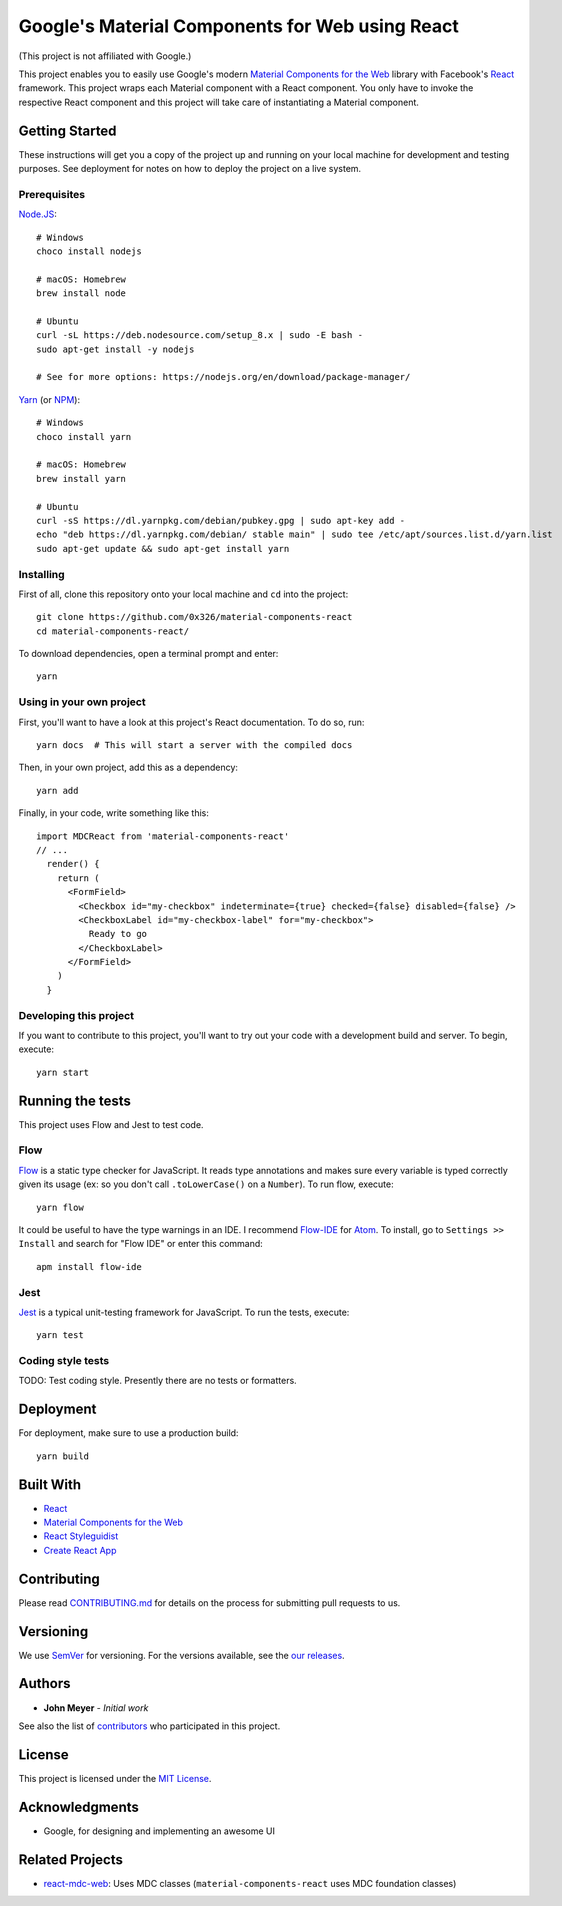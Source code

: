 .. Project Links

.. _contributors: https://github.com/0x326/material-components-react/graphs/contributors

.. External Links

.. _Atom: https://atom.io/
.. _Create React App: https://github.com/facebookincubator/create-react-app
.. _Flow-IDE: https://atom.io/packages/flow-ide
.. _Flow: https://flow.org/
.. _Jest: https://facebook.github.io/jest/
.. _Material Components for the Web: https://material.io/components/web/
.. _Node.JS: https://nodejs.org/
.. _NPM: https://www.npmjs.com/
.. _React Styleguidist: https://react-styleguidist.js.org/
.. _React: https://facebook.github.io/react/
.. _SemVer: http://semver.org/
.. _Yarn: https://yarnpkg.com
.. _react-mdc-web: https://github.com/kradio3/react-mdc-web

Google's Material Components for Web using React
================================================

(This project is not affiliated with Google.)

This project enables you to easily use Google's modern `Material Components for the Web`_ library with
Facebook's React_ framework.  This project wraps each Material component with a React component.
You only have to invoke the respective React component and this project will take care of instantiating
a Material component.

Getting Started
---------------

These instructions will get you a copy of the project up and running on your local machine
for development and testing purposes. See deployment for notes on how to deploy the project on a live system.

Prerequisites
^^^^^^^^^^^^^

`Node.JS`_::

    # Windows
    choco install nodejs

    # macOS: Homebrew
    brew install node

    # Ubuntu
    curl -sL https://deb.nodesource.com/setup_8.x | sudo -E bash -
    sudo apt-get install -y nodejs

    # See for more options: https://nodejs.org/en/download/package-manager/

`Yarn`_ (or `NPM`_)::

    # Windows
    choco install yarn

    # macOS: Homebrew
    brew install yarn

    # Ubuntu
    curl -sS https://dl.yarnpkg.com/debian/pubkey.gpg | sudo apt-key add -
    echo "deb https://dl.yarnpkg.com/debian/ stable main" | sudo tee /etc/apt/sources.list.d/yarn.list
    sudo apt-get update && sudo apt-get install yarn

Installing
^^^^^^^^^^

First of all, clone this repository onto your local machine and ``cd`` into the project::

    git clone https://github.com/0x326/material-components-react
    cd material-components-react/

To download dependencies, open a terminal prompt and enter::

    yarn

Using in your own project
^^^^^^^^^^^^^^^^^^^^^^^^^

First, you'll want to have a look at this project's React documentation.  To do so, run::

    yarn docs  # This will start a server with the compiled docs

Then, in your own project, add this as a dependency::

    yarn add

Finally, in your code, write something like this::

    import MDCReact from 'material-components-react'
    // ...
      render() {
        return (
          <FormField>
            <Checkbox id="my-checkbox" indeterminate={true} checked={false} disabled={false} />
            <CheckboxLabel id="my-checkbox-label" for="my-checkbox">
              Ready to go
            </CheckboxLabel>
          </FormField>
        )
      }

Developing this project
^^^^^^^^^^^^^^^^^^^^^^^

If you want to contribute to this project, you'll want to try out your code with a development build and server.
To begin, execute::

    yarn start

Running the tests
-----------------

This project uses Flow and Jest to test code.

Flow
^^^^

Flow_ is a static type checker for JavaScript.  It reads type annotations and makes sure every variable is
typed correctly given its usage (ex: so you don't call ``.toLowerCase()`` on a ``Number``).  To run flow, execute::

    yarn flow

It could be useful to have the type warnings in an IDE. I recommend Flow-IDE_ for Atom_.
To install, go to ``Settings >> Install`` and search for "Flow IDE" or enter this command::

    apm install flow-ide

Jest
^^^^

Jest_ is a typical unit-testing framework for JavaScript.  To run the tests, execute::

    yarn test

Coding style tests
^^^^^^^^^^^^^^^^^^

TODO: Test coding style. Presently there are no tests or formatters.

Deployment
----------

For deployment, make sure to use a production build::

    yarn build

Built With
----------

* React_
* `Material Components for the Web`_
* `React Styleguidist`_
* `Create React App`_

Contributing
------------

Please read `CONTRIBUTING.md <CONTRIBUTING.md>`_ for details on the process for submitting pull requests to us.

Versioning
----------

We use SemVer_ for versioning. For the versions available, see the
`our releases <https://github.com/0x326/material-components-react/releases>`_.

Authors
-------

* **John Meyer** - *Initial work*

See also the list of contributors_ who participated in this project.

License
-------

This project is licensed under the `MIT License <LICENSE.md>`_.

Acknowledgments
---------------

* Google, for designing and implementing an awesome UI

Related Projects
----------------

* `react-mdc-web`_: Uses MDC classes (``material-components-react`` uses MDC foundation classes)
